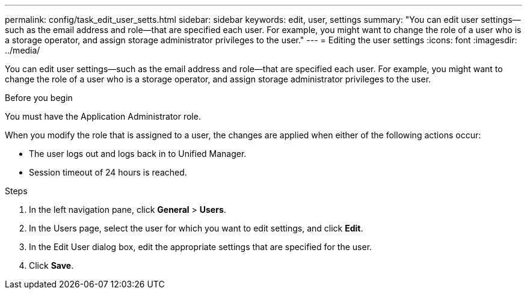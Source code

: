---
permalink: config/task_edit_user_setts.html
sidebar: sidebar
keywords: edit, user, settings
summary: "You can edit user settings—such as the email address and role—that are specified each user. For example, you might want to change the role of a user who is a storage operator, and assign storage administrator privileges to the user."
---
= Editing the user settings
:icons: font
:imagesdir: ../media/

[.lead]
You can edit user settings--such as the email address and role--that are specified each user. For example, you might want to change the role of a user who is a storage operator, and assign storage administrator privileges to the user.

.Before you begin

You must have the Application Administrator role.

When you modify the role that is assigned to a user, the changes are applied when either of the following actions occur:

* The user logs out and logs back in to Unified Manager.
* Session timeout of 24 hours is reached.

.Steps

. In the left navigation pane, click *General* > *Users*.
. In the Users page, select the user for which you want to edit settings, and click *Edit*.
. In the Edit User dialog box, edit the appropriate settings that are specified for the user.
. Click *Save*.
